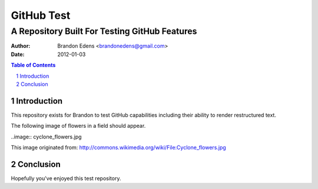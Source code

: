 
===========
GitHub Test
===========

----------------------------------------------
A Repository Built For Testing GitHub Features
----------------------------------------------

:author: Brandon Edens <brandonedens@gmail.com>
:date: 2012-01-03

.. contents:: Table of Contents
.. sectnum::
.. target-notes::

Introduction
============

This repository exists for Brandon to test GitHub capabilities including their
ability to render restructured text.

The following image of flowers in a field should appear.

..image:: cyclone_flowers.jpg

This image originated from:
http://commons.wikimedia.org/wiki/File:Cyclone_flowers.jpg

Conclusion
==========

Hopefully you've enjoyed this test repository. 

